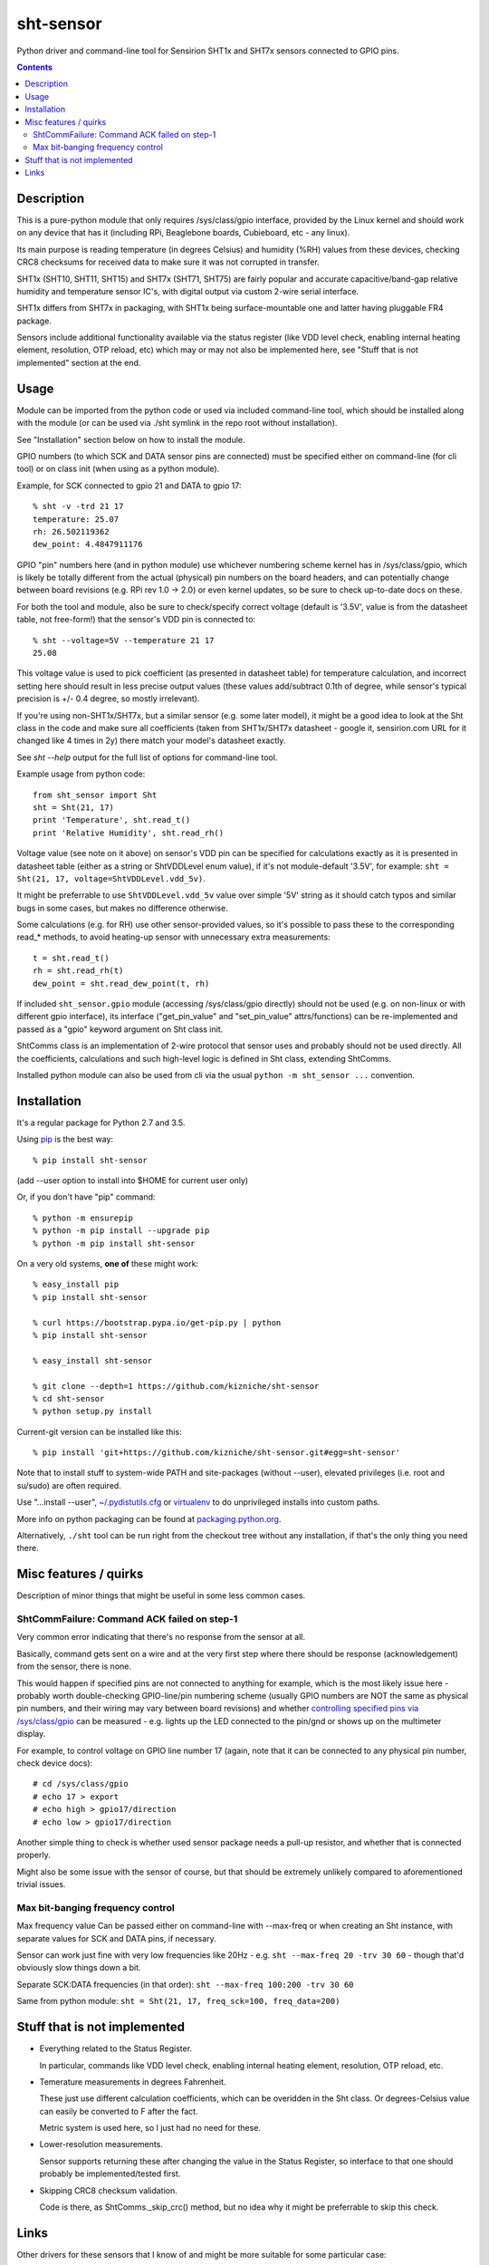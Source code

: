 sht-sensor
==========

Python driver and command-line tool for Sensirion SHT1x and SHT7x sensors
connected to GPIO pins.


.. contents::
  :backlinks: none



Description
-----------

This is a pure-python module that only requires /sys/class/gpio interface,
provided by the Linux kernel and should work on any device that has it
(including RPi, Beaglebone boards, Cubieboard, etc - any linux).

Its main purpose is reading temperature (in degrees Celsius) and humidity (%RH)
values from these devices, checking CRC8 checksums for received data to make
sure it was not corrupted in transfer.

SHT1x (SHT10, SHT11, SHT15) and SHT7x (SHT71, SHT75) are fairly popular and
accurate capacitive/band-gap relative humidity and temperature sensor IC's, with
digital output via custom 2-wire serial interface.

SHT1x differs from SHT7x in packaging, with SHT1x being surface-mountable one
and latter having pluggable FR4 package.

Sensors include additional functionality available via the status register (like
VDD level check, enabling internal heating element, resolution, OTP reload, etc)
which may or may not also be implemented here, see "Stuff that is not
implemented" section at the end.



Usage
-----

Module can be imported from the python code or used via included command-line
tool, which should be installed along with the module (or can be used via ./sht
symlink in the repo root without installation).

See "Installation" section below on how to install the module.

GPIO numbers (to which SCK and DATA sensor pins are connected) must be specified
either on command-line (for cli tool) or on class init (when using as a python
module).

Example, for SCK connected to gpio 21 and DATA to gpio 17::

  % sht -v -trd 21 17
  temperature: 25.07
  rh: 26.502119362
  dew_point: 4.4847911176

GPIO "pin" numbers here (and in python module) use whichever numbering scheme
kernel has in /sys/class/gpio, which is likely be totally different from the
actual (physical) pin numbers on the board headers, and can potentially change
between board revisions (e.g. RPi rev 1.0 -> 2.0) or even kernel updates, so be
sure to check up-to-date docs on these.

For both the tool and module, also be sure to check/specify correct voltage
(default is '3.5V', value is from the datasheet table, not free-form!) that the
sensor's VDD pin is connected to::

  % sht --voltage=5V --temperature 21 17
  25.08

This voltage value is used to pick coefficient (as presented in datasheet table)
for temperature calculation, and incorrect setting here should result in less
precise output values (these values add/subtract 0.1th of degree, while sensor's
typical precision is +/- 0.4 degree, so mostly irrelevant).

If you're using non-SHT1x/SHT7x, but a similar sensor (e.g. some later model),
it might be a good idea to look at the Sht class in the code and make sure all
coefficients (taken from SHT1x/SHT7x datasheet - google it, sensirion.com URL
for it changed like 4 times in 2y) there match your model's datasheet exactly.

See `sht --help` output for the full list of options for command-line tool.

Example usage from python code::

  from sht_sensor import Sht
  sht = Sht(21, 17)
  print 'Temperature', sht.read_t()
  print 'Relative Humidity', sht.read_rh()

Voltage value (see note on it above) on sensor's VDD pin can be specified for
calculations exactly as it is presented in datasheet table (either as a string
or ShtVDDLevel enum value), if it's not module-default '3.5V', for example:
``sht = Sht(21, 17, voltage=ShtVDDLevel.vdd_5v)``.

It might be preferrable to use ``ShtVDDLevel.vdd_5v`` value over simple '5V'
string as it should catch typos and similar bugs in some cases, but makes no
difference otherwise.

Some calculations (e.g. for RH) use other sensor-provided values, so it's
possible to pass these to the corresponding read_* methods, to avoid heating-up
sensor with unnecessary extra measurements::

  t = sht.read_t()
  rh = sht.read_rh(t)
  dew_point = sht.read_dew_point(t, rh)

If included ``sht_sensor.gpio`` module (accessing /sys/class/gpio directly)
should not be used (e.g. on non-linux or with different gpio interface), its
interface ("get_pin_value" and "set_pin_value" attrs/functions) can be
re-implemented and passed as a "gpio" keyword argument on Sht class init.

ShtComms class is an implementation of 2-wire protocol that sensor uses and
probably should not be used directly.
All the coefficients, calculations and such high-level logic is defined in Sht
class, extending ShtComms.

Installed python module can also be used from cli via the usual ``python -m
sht_sensor ...`` convention.



Installation
------------

It's a regular package for Python 2.7 and 3.5.

Using pip_ is the best way::

  % pip install sht-sensor

(add --user option to install into $HOME for current user only)

Or, if you don't have "pip" command::

  % python -m ensurepip
  % python -m pip install --upgrade pip
  % python -m pip install sht-sensor

On a very old systems, **one of** these might work::

  % easy_install pip
  % pip install sht-sensor

  % curl https://bootstrap.pypa.io/get-pip.py | python
  % pip install sht-sensor

  % easy_install sht-sensor

  % git clone --depth=1 https://github.com/kizniche/sht-sensor
  % cd sht-sensor
  % python setup.py install

Current-git version can be installed like this::

  % pip install 'git+https://github.com/kizniche/sht-sensor.git#egg=sht-sensor'

Note that to install stuff to system-wide PATH and site-packages (without
--user), elevated privileges (i.e. root and su/sudo) are often required.

Use "...install --user", `~/.pydistutils.cfg`_ or virtualenv_ to do unprivileged
installs into custom paths.

More info on python packaging can be found at `packaging.python.org`_.

Alternatively, ``./sht`` tool can be run right from the checkout tree without
any installation, if that's the only thing you need there.

.. _pip: http://pip-installer.org/
.. _~/.pydistutils.cfg: http://docs.python.org/install/index.html#distutils-configuration-files
.. _virtualenv: http://pypi.python.org/pypi/virtualenv
.. _packaging.python.org: https://packaging.python.org/installing/




Misc features / quirks
----------------------

Description of minor things that might be useful in some less common cases.


ShtCommFailure: Command ACK failed on step-1
````````````````````````````````````````````

Very common error indicating that there's no response from the sensor at all.

Basically, command gets sent on a wire and at the very first step where there
should be response (acknowledgement) from the sensor, there is none.

This would happen if specified pins are not connected to anything for example,
which is the most likely issue here - probably worth double-checking
GPIO-line/pin numbering scheme (usually GPIO numbers are NOT the same as
physical pin numbers, and their wiring may vary between board revisions) and
whether `controlling specified pins via /sys/class/gpio`_ can be measured -
e.g. lights up the LED connected to the pin/gnd or shows up on the multimeter
display.

For example, to control voltage on GPIO line number 17 (again, note that it can
be connected to any physical pin number, check device docs)::

  # cd /sys/class/gpio
  # echo 17 > export
  # echo high > gpio17/direction
  # echo low > gpio17/direction

Another simple thing to check is whether used sensor package needs a pull-up
resistor, and whether that is connected properly.

Might also be some issue with the sensor of course, but that should be extremely
unlikely compared to aforementioned trivial issues.

.. _controlling specified pins via /sys/class/gpio: https://www.kernel.org/doc/Documentation/gpio/sysfs.txt


Max bit-banging frequency control
`````````````````````````````````

Max frequency value Can be passed either on command-line with --max-freq or when
creating an Sht instance, with separate values for SCK and DATA pins, if necessary.

Sensor can work just fine with very low frequencies like 20Hz -
e.g. ``sht --max-freq 20 -trv 30 60`` - though that'd obviously slow things down a bit.

Separate SCK:DATA frequencies (in that order): ``sht --max-freq 100:200 -trv 30 60``

Same from python module: ``sht = Sht(21, 17, freq_sck=100, freq_data=200)``



Stuff that is not implemented
-----------------------------

- Everything related to the Status Register.

  In particular, commands like VDD level check, enabling internal heating
  element, resolution, OTP reload, etc.

- Temerature measurements in degrees Fahrenheit.

  These just use different calculation coefficients, which can be overidden in
  the Sht class.
  Or degrees-Celsius value can easily be converted to F after the fact.

  Metric system is used here, so I just had no need for these.

- Lower-resolution measurements.

  Sensor supports returning these after changing the value in the Status
  Register, so interface to that one should probably be implemented/tested
  first.

- Skipping CRC8 checksum validation.

  Code is there, as ShtComms._skip_crc() method, but no idea why it might be
  preferrable to skip this check.



Links
-----

Other drivers for these sensors that I know of and might be more suitable for
some particular case:

* `rpiSht1x <https://pypi.python.org/pypi/rpiSht1x>`_ (python package)

  Uses RaspberryPi-specific RPi.GPIO module.

  As of 2015-01-12, did not check CRC8 checksums for received data,
  used hard-coded 5V temperature conversion coefficients,
  returned invalid values even if ack's were incorrect,
  looked more like proof-of-concept overall.

* `Pi-Sht1x <https://github.com/drohm/pi-sht1x/>`_ (python package)

  Python-3.x module based on rpiSht1x, also uses RPi.GPIO, and rather similar to
  this one, but with more extensive functionality - has most/all stuff from "not
  implemented" list above, addresses all of the rpiSht1x shortcomings.

  Probably wouldn't have bothered writing this module if it was around at the time.

* sht1x module in `Linux kernel <https://www.kernel.org/>`_

  Looks very mature and feature-complete, probably used a lot for various
  platforms' hardware monitoring drivers.

  Seem to be only for internal use (i.e. from other kernel modules) at the
  moment (3.17.x), but should be possible (and easy) to add Device Tree hooks
  there, which would allow to specify how it is connected (gpio pins) via Device
  Tree.

* `SHT1x module for Arduino <https://github.com/practicalarduino/SHT1x>`_

  C++ code, rpiSht1x above is based on this one.



